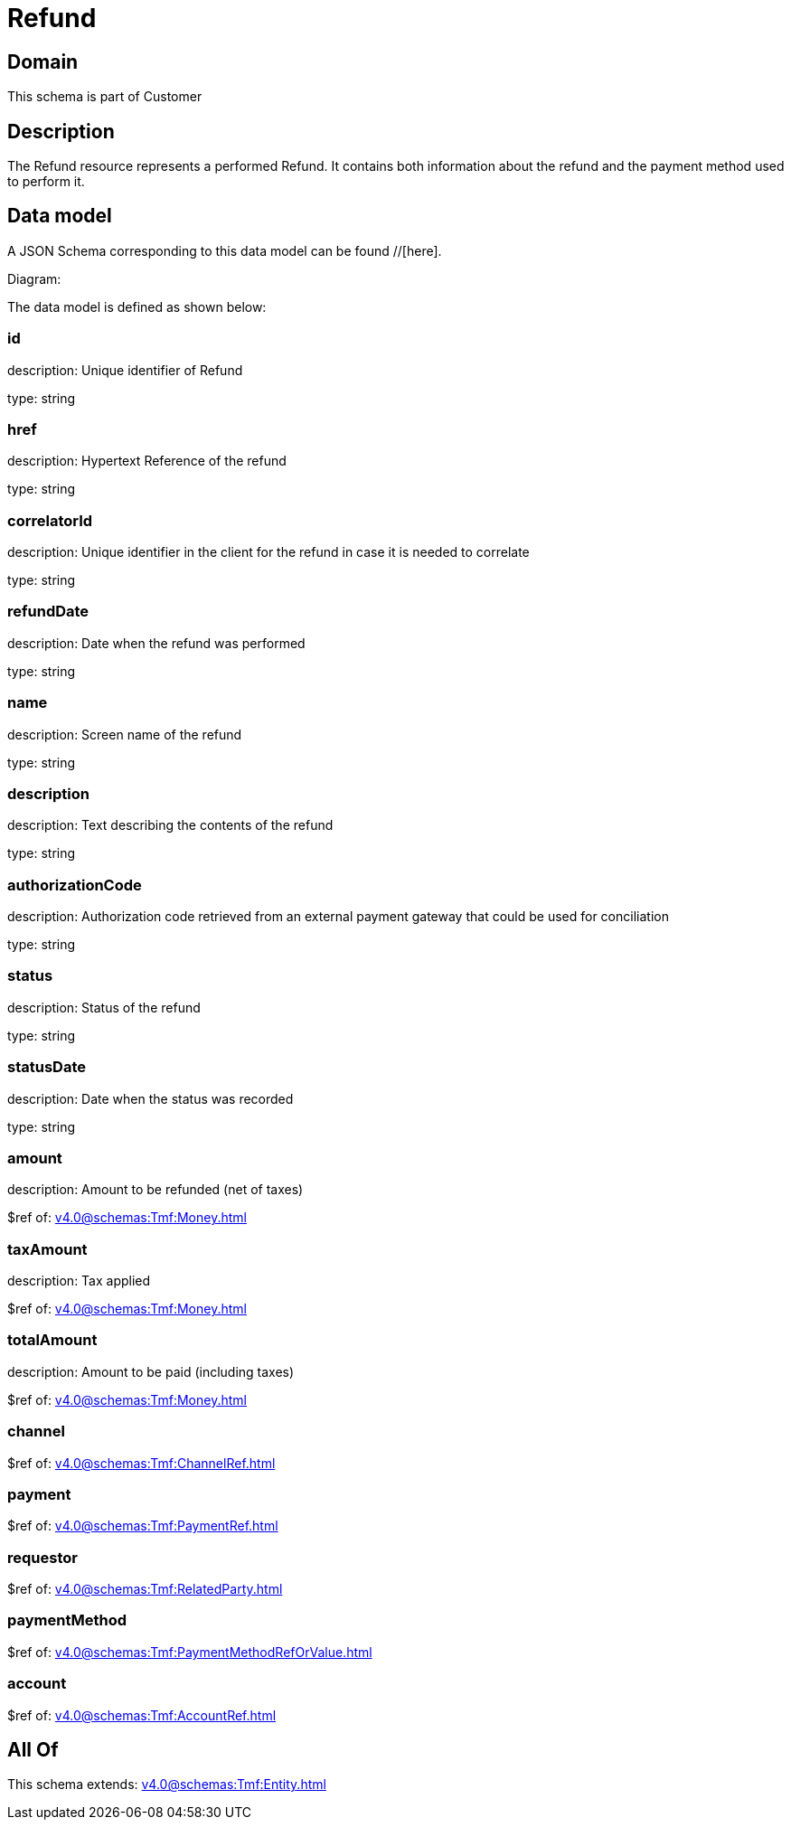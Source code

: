 = Refund

[#domain]
== Domain

This schema is part of Customer

[#description]
== Description
The Refund resource represents a performed Refund. It contains both information about the refund and the payment method used to perform it.


[#data_model]
== Data model

A JSON Schema corresponding to this data model can be found //[here].

Diagram:


The data model is defined as shown below:


=== id
description: Unique identifier of Refund

type: string


=== href
description: Hypertext Reference of the refund

type: string


=== correlatorId
description: Unique identifier in the client for the refund in case it is needed to correlate

type: string


=== refundDate
description: Date when the refund was performed

type: string


=== name
description: Screen name of the refund

type: string


=== description
description: Text describing the contents of the refund

type: string


=== authorizationCode
description: Authorization code retrieved from an external payment gateway that could be used for conciliation

type: string


=== status
description: Status of the refund

type: string


=== statusDate
description: Date when the status was recorded

type: string


=== amount
description: Amount to be refunded (net of taxes)

$ref of: xref:v4.0@schemas:Tmf:Money.adoc[]


=== taxAmount
description: Tax applied

$ref of: xref:v4.0@schemas:Tmf:Money.adoc[]


=== totalAmount
description: Amount to be paid (including taxes)

$ref of: xref:v4.0@schemas:Tmf:Money.adoc[]


=== channel
$ref of: xref:v4.0@schemas:Tmf:ChannelRef.adoc[]


=== payment
$ref of: xref:v4.0@schemas:Tmf:PaymentRef.adoc[]


=== requestor
$ref of: xref:v4.0@schemas:Tmf:RelatedParty.adoc[]


=== paymentMethod
$ref of: xref:v4.0@schemas:Tmf:PaymentMethodRefOrValue.adoc[]


=== account
$ref of: xref:v4.0@schemas:Tmf:AccountRef.adoc[]


[#all_of]
== All Of

This schema extends: xref:v4.0@schemas:Tmf:Entity.adoc[]
